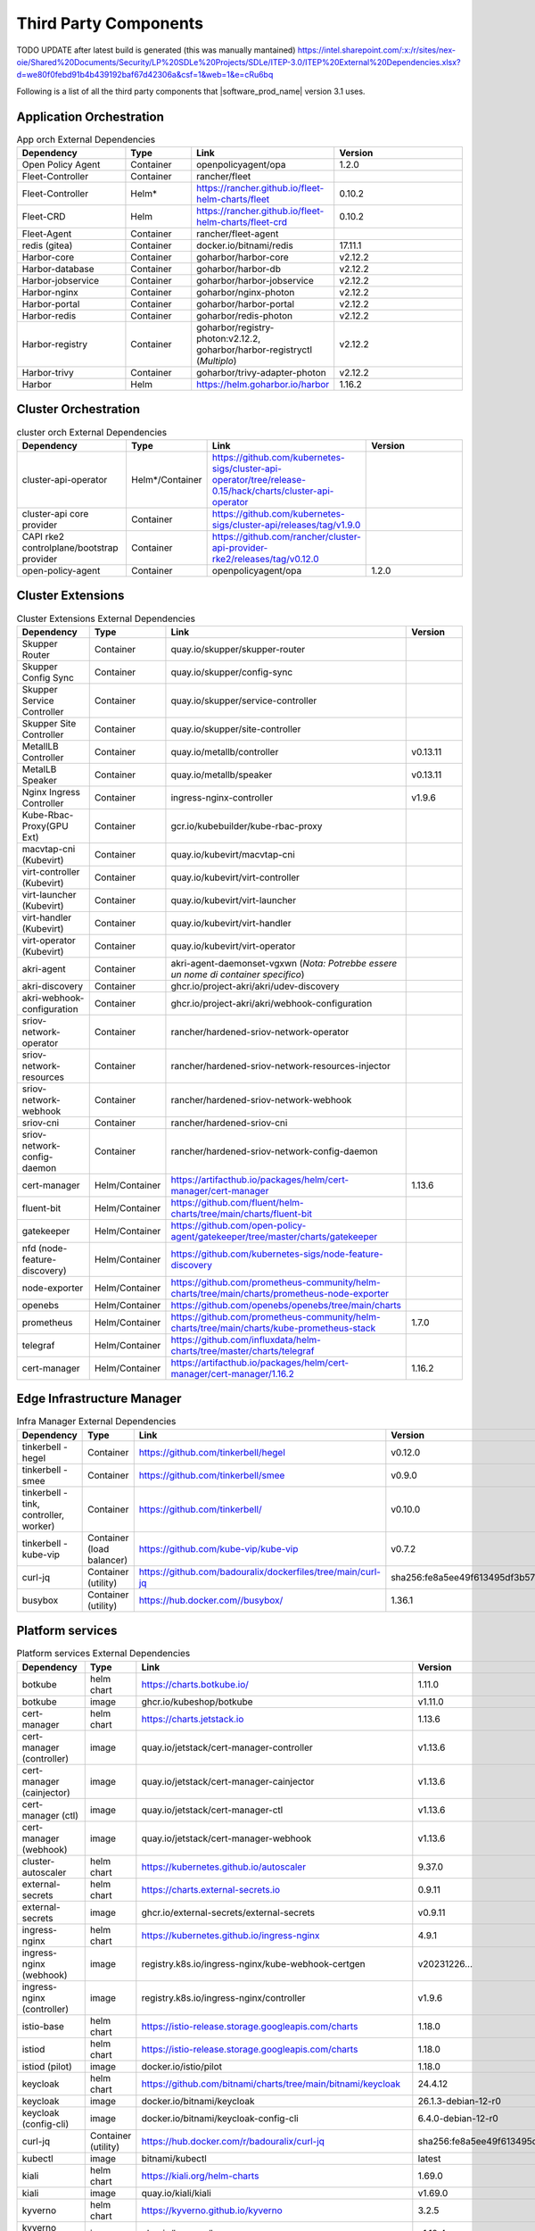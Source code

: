 Third Party Components
===========================
TODO UPDATE after latest build is generated (this was manually mantained)
https://intel.sharepoint.com/:x:/r/sites/nex-oie/Shared%20Documents/Security/LP%20SDLe%20Projects/SDLe/ITEP-3.0/ITEP%20External%20Dependencies.xlsx?d=we80f0febd91b4b439192baf67d42306a&csf=1&web=1&e=cRu6bq

Following is a list of all the third party components that |software_prod_name|
version 3.1 uses.

Application Orchestration
--------------------------
.. list-table:: App orch External Dependencies
   :header-rows: 1
   :widths: 25 15 30 30
   :stub-columns: 0

   * - Dependency
     - Type
     - Link
     - Version
   * - Open Policy Agent
     - Container
     - openpolicyagent/opa
     - 1.2.0
   * - Fleet-Controller
     - Container
     - rancher/fleet
     -
   * - Fleet-Controller
     - Helm*
     - https://rancher.github.io/fleet-helm-charts/fleet
     - 0.10.2
   * - Fleet-CRD
     - Helm
     - https://rancher.github.io/fleet-helm-charts/fleet-crd
     - 0.10.2
   * - Fleet-Agent
     - Container
     - rancher/fleet-agent
     -
   * - redis (gitea)
     - Container
     - docker.io/bitnami/redis
     - 17.11.1
   * - Harbor-core
     - Container
     - goharbor/harbor-core
     - v2.12.2
   * - Harbor-database
     - Container
     - goharbor/harbor-db
     - v2.12.2
   * - Harbor-jobservice
     - Container
     - goharbor/harbor-jobservice
     - v2.12.2
   * - Harbor-nginx
     - Container
     - goharbor/nginx-photon
     - v2.12.2
   * - Harbor-portal
     - Container
     - goharbor/harbor-portal
     - v2.12.2
   * - Harbor-redis
     - Container
     - goharbor/redis-photon
     - v2.12.2
   * - Harbor-registry
     - Container
     - goharbor/registry-photon:v2.12.2, goharbor/harbor-registryctl (*Multiplo*)
     - v2.12.2
   * - Harbor-trivy
     - Container
     - goharbor/trivy-adapter-photon
     - v2.12.2
   * - Harbor
     - Helm
     - https://helm.goharbor.io/harbor
     - 1.16.2

Cluster Orchestration
---------------------

.. list-table:: cluster orch External Dependencies
   :header-rows: 1
   :widths: 25 15 30 30
   :stub-columns: 0

   * - Dependency
     - Type
     - Link
     - Version
   * - cluster-api-operator
     - Helm*/Container
     - https://github.com/kubernetes-sigs/cluster-api-operator/tree/release-0.15/hack/charts/cluster-api-operator
     -
   * - cluster-api core provider
     - Container
     - https://github.com/kubernetes-sigs/cluster-api/releases/tag/v1.9.0
     -
   * - CAPI rke2 controlplane/bootstrap provider
     - Container
     - https://github.com/rancher/cluster-api-provider-rke2/releases/tag/v0.12.0
     -
   * - open-policy-agent
     - Container
     - openpolicyagent/opa
     - 1.2.0

Cluster Extensions
-------------------

.. list-table:: Cluster Extensions External Dependencies
   :header-rows: 1
   :widths: 25 15 30 30
   :stub-columns: 0

   * - Dependency
     - Type
     - Link
     - Version
   * - Skupper Router
     - Container
     - quay.io/skupper/skupper-router
     -
   * - Skupper Config Sync
     - Container
     - quay.io/skupper/config-sync
     -
   * - Skupper Service Controller
     - Container
     - quay.io/skupper/service-controller
     -
   * - Skupper Site Controller
     - Container
     - quay.io/skupper/site-controller
     -
   * - MetallLB Controller
     - Container
     - quay.io/metallb/controller
     - v0.13.11
   * - MetalLB Speaker
     - Container
     - quay.io/metallb/speaker
     - v0.13.11
   * - Nginx Ingress Controller
     - Container
     - ingress-nginx-controller
     - v1.9.6
   * - Kube-Rbac-Proxy(GPU Ext)
     - Container
     - gcr.io/kubebuilder/kube-rbac-proxy
     -
   * - macvtap-cni (Kubevirt)
     - Container
     - quay.io/kubevirt/macvtap-cni
     -
   * - virt-controller (Kubevirt)
     - Container
     - quay.io/kubevirt/virt-controller
     -
   * - virt-launcher (Kubevirt)
     - Container
     - quay.io/kubevirt/virt-launcher
     -
   * - virt-handler (Kubevirt)
     - Container
     - quay.io/kubevirt/virt-handler
     -
   * - virt-operator (Kubevirt)
     - Container
     - quay.io/kubevirt/virt-operator
     -
   * - akri-agent
     - Container
     - akri-agent-daemonset-vgxwn (*Nota: Potrebbe essere un nome di container specifico*)
     -
   * - akri-discovery
     - Container
     - ghcr.io/project-akri/akri/udev-discovery
     -
   * - akri-webhook-configuration
     - Container
     - ghcr.io/project-akri/akri/webhook-configuration
     -
   * - sriov-network-operator
     - Container
     - rancher/hardened-sriov-network-operator
     -
   * - sriov-network-resources
     - Container
     - rancher/hardened-sriov-network-resources-injector
     -
   * - sriov-network-webhook
     - Container
     - rancher/hardened-sriov-network-webhook
     -
   * - sriov-cni
     - Container
     - rancher/hardened-sriov-cni
     -
   * - sriov-network-config-daemon
     - Container
     - rancher/hardened-sriov-network-config-daemon
     -
   * - cert-manager
     - Helm/Container
     - https://artifacthub.io/packages/helm/cert-manager/cert-manager
     - 1.13.6
   * - fluent-bit
     - Helm/Container
     - https://github.com/fluent/helm-charts/tree/main/charts/fluent-bit
     -
   * - gatekeeper
     - Helm/Container
     - https://github.com/open-policy-agent/gatekeeper/tree/master/charts/gatekeeper
     -
   * - nfd (node-feature-discovery)
     - Helm/Container
     - https://github.com/kubernetes-sigs/node-feature-discovery
     -
   * - node-exporter
     - Helm/Container
     - https://github.com/prometheus-community/helm-charts/tree/main/charts/prometheus-node-exporter
     -
   * - openebs
     - Helm/Container
     - https://github.com/openebs/openebs/tree/main/charts
     -
   * - prometheus
     - Helm/Container
     - https://github.com/prometheus-community/helm-charts/tree/main/charts/kube-prometheus-stack
     - 1.7.0
   * - telegraf
     - Helm/Container
     - https://github.com/influxdata/helm-charts/tree/master/charts/telegraf
     -
   * - cert-manager
     - Helm/Container
     - https://artifacthub.io/packages/helm/cert-manager/cert-manager/1.16.2
     - 1.16.2

Edge Infrastructure Manager
----------------------------

.. list-table:: Infra Manager External Dependencies
   :header-rows: 1
   :widths: 25 15 30 30
   :stub-columns: 0

   * - Dependency
     - Type
     - Link
     - Version
   * - tinkerbell - hegel
     - Container
     - https://github.com/tinkerbell/hegel
     - v0.12.0
   * - tinkerbell - smee
     - Container
     - https://github.com/tinkerbell/smee
     - v0.9.0
   * - tinkerbell - tink, controller, worker)
     - Container
     - https://github.com/tinkerbell/
     - v0.10.0
   * - tinkerbell - kube-vip
     - Container (load balancer)
     - https://github.com/kube-vip/kube-vip
     - v0.7.2
   * - curl-jq
     - Container (utility)
     - https://github.com/badouralix/dockerfiles/tree/main/curl-jq
     - sha256:fe8a5ee49f613495df3b57afa86b39f081bd1b3b9ed61248f46c3d3d7df56092
   * - busybox
     - Container (utility)
     - https://hub.docker.com//busybox/
     - 1.36.1

Platform services
----------------------

.. list-table:: Platform services External Dependencies
   :header-rows: 1
   :widths: 25 15 30 30
   :stub-columns: 0

   * - Dependency
     - Type
     - Link
     - Version
   * - botkube
     - helm chart
     - https://charts.botkube.io/
     - 1.11.0
   * - botkube
     - image
     - ghcr.io/kubeshop/botkube
     - v1.11.0
   * - cert-manager
     - helm chart
     - https://charts.jetstack.io
     - 1.13.6
   * - cert-manager (controller)
     - image
     - quay.io/jetstack/cert-manager-controller
     - v1.13.6
   * - cert-manager (cainjector)
     - image
     - quay.io/jetstack/cert-manager-cainjector
     - v1.13.6
   * - cert-manager (ctl)
     - image
     - quay.io/jetstack/cert-manager-ctl
     - v1.13.6
   * - cert-manager (webhook)
     - image
     - quay.io/jetstack/cert-manager-webhook
     - v1.13.6
   * - cluster-autoscaler
     - helm chart
     - https://kubernetes.github.io/autoscaler
     - 9.37.0
   * - external-secrets
     - helm chart
     - https://charts.external-secrets.io
     - 0.9.11
   * - external-secrets
     - image
     - ghcr.io/external-secrets/external-secrets
     - v0.9.11
   * - ingress-nginx
     - helm chart
     - https://kubernetes.github.io/ingress-nginx
     - 4.9.1
   * - ingress-nginx (webhook)
     - image
     - registry.k8s.io/ingress-nginx/kube-webhook-certgen
     - v20231226...
   * - ingress-nginx (controller)
     - image
     - registry.k8s.io/ingress-nginx/controller
     - v1.9.6
   * - istio-base
     - helm chart
     - https://istio-release.storage.googleapis.com/charts
     - 1.18.0
   * - istiod
     - helm chart
     - https://istio-release.storage.googleapis.com/charts
     - 1.18.0
   * - istiod (pilot)
     - image
     - docker.io/istio/pilot
     - 1.18.0
   * - keycloak
     - helm chart
     - https://github.com/bitnami/charts/tree/main/bitnami/keycloak
     - 24.4.12
   * - keycloak
     - image
     - docker.io/bitnami/keycloak
     - 26.1.3-debian-12-r0
   * - keycloak (config-cli)
     - image
     - docker.io/bitnami/keycloak-config-cli
     - 6.4.0-debian-12-r0
   * - curl-jq
     - Container (utility)
     - https://hub.docker.com/r/badouralix/curl-jq
     - sha256:fe8a5ee49f613495df3b57afa86b39f081bd1b3b9ed61248f46c3d3d7df56092
   * - kubectl
     - image
     - bitnami/kubectl
     - latest
   * - kiali
     - helm chart
     - https://kiali.org/helm-charts
     - 1.69.0
   * - kiali
     - image
     - quay.io/kiali/kiali
     - v1.69.0
   * - kyverno
     - helm chart
     - https://kyverno.github.io/kyverno
     - 3.2.5
   * - kyverno (kyvernopre)
     - image
     - ghcr.io/kyverno/kyvernopre
     - v1.12.4
   * - kyverno (kyverno)
     - image
     - ghcr.io/kyverno/kyverno
     - v1.12.4
   * - kyverno (background-controller)
     - image
     - ghcr.io/kyverno/background-controller
     - v1.12.4
   * - metalLB
     - helm chart
     - https://metallb.github.io/metallb
     - 0.14.3
   * - metalLB (controller)
     - image
     - quay.io/metallb/controller
     - v0.13.11
   * - metalLB (frr)
     - image
     - quay.io/frrouting/frr
     - 8.5.2
   * - metalLB (speaker)
     - image
     - quay.io/metallb/speaker
     - v0.13.11
   * - postgresql
     - helm chart
     - https://github.com/bitnami/charts/tree/main/bitnami/postgresql
     - 15.5.26
   * - postgresql
     - image
     - docker.io/bitnami/postgresql
     - 16.4.0-debian-12-r4
   * - reloader
     - helm chart
     - https://stakater.github.io/stakater-charts
     - 1.0.54
   * - reloader
     - image
     - ghcr.io/stakater/reloader
     - v1.0.54
   * - traefik
     - helm chart
     - https://helm.traefik.io/traefik
     - 25.0.0
   * - traefik
     - image
     - docker.io/traefik
     - v2.10.5
   * - vault
     - helm chart
     - https://helm.releases.hashicorp.com/
     - 0.28.1
   * - vault (alpine dep)
     - image
     - alpine
     - 3.18.2
   * - vault (postgres dep)
     - image
     - bitnami/postgresql
     - 14.5.0-debian-11-r2
   * - vault
     - image
     - hashicorp/vault
     - 1.14.9
   * - vault (k8s)
     - image
     - hashicorp/vault-k8s
     - 1.4.2
   * - metalLB
     - helm chart
     - https://metallb.github.io/metallb
     - 0.13.11
   * - argocd
     - helm chart
     - https://argoproj.github.io/argo-helm
     - 7.4.4
   * - argocd (redis dep)
     - image
     - public.ecr.aws/docker/library/redis
     - 7.2.4-alpine
   * - argocd
     - image
     - quay.io/argoproj/argocd
     - v2.12.1
   * - gitea
     - helm chart
     - oci://registry-1.docker.io/giteacharts/gitea
     - 10.6.0
   * - gitea
     - image
     - gitea/gitea
     - 1.22.3-rootless
   * - gitea (postgres dep)
     - image
     - docker.io/bitnami/postgresql
     - 16.3.1-debian-12-r23
   * - gitea (redis dep)
     - image
     - docker.io/bitnami/redis
     - 7.2.5-debian-12-r4

Observabilty (O11y)
-------------------

.. list-table:: Observability External Dependencies
   :header-rows: 1
   :widths: 25 15 30 30
   :stub-columns: 0

   * - Dependency
     - Type
     - Link
     - Version
   * - alertmanager
     - Helm Chart
     - https://prometheus-community.github.io/helm-charts/
     -
   * - grafana
     - Helm Chart
     - https://grafana.github.io/helm-charts
     - 1.7.0
   * - kube-prometheus-stack
     - Helm Chart
     - https://prometheus-community.github.io/helm-charts
     - 1.7.0
   * - loki
     - Helm Chart
     - https://grafana.github.io/helm-charts
     - 3.3.2
   * - mimir-distributed
     - Helm Chart
     - https://grafana.github.io/helm-charts
     - 2.15.0
   * - minio
     - Helm Chart
     - https://charts.min.io/
     -
   * - opentelemetry-collector
     - Helm Chart
     - https://open-telemetry.github.io/opentelemetry-helm-charts
     - 0.118.0
   * - opentelemetry-operator
     - Helm Chart
     - https://open-telemetry.github.io/opentelemetry-helm-charts
     -
   * - tempo
     - Helm Chart
     - https://grafana.github.io/helm-charts
     -
   * - open-policy-agent
     - Container
     - openpolicyagent/opa
     - 1.2.0

Edge Node Agents
------------------

.. list-table:: Edge Node Agents External Dependencies
   :header-rows: 2
   :widths: 25 15 30 30 10 10
   :stub-columns: 0

   * - Dependency
     - Type
     -
     - Link
     - Version
     -
   * -
     - Ubuntu
     - EMT
     -
     - Ubuntu
     - EMT
   * - caddy
     - Debian pkg
     - Source
     - https://github.com/caddyserver/caddy
     - 2.7.6
     - 2.9.1
   * - incron
     - Debian pkg
     - Source
     - https://github.com/ar-/incron
     - 0.5.12
     - 0.5.12
   * - openssl
     - Debian pkg
     - Source
     - https://www.openssl.org/
     - 3.1.2
     - 1.1.1
   * - dmidecode
     - Debian pkg
     - Source
     - https://nongnu.org/dmidecode/
     - 3.3
     - 3.4
   * - ipmitool
     - Debian pkg
     - Source
     - https://github.com/ipmitool/ipmitool
     - 1.8.18
     - 1.8.18
   * - lsb-release
     - Debian pkg
     - Source
     - https://wiki.linuxfoundation.org/lsb/start
     - 11.1.0
     - 11.1.0
   * - lshw
     - Debian pkg
     - Source
     - https://ezix.org/project/wiki/HardwareLiSter
     - B.02.19
     - B.02.21
   * - pciutils
     - Debian pkg
     - Source
     - https://github.com/pciutils/pciutils
     - 3.7.0
     - 3.7.0
   * - udev
     - Debian pkg
     - Source
     - https://github.com/systemd/systemd
     - 249
     - 252
   * - usbutils
     - Debian pkg
     - Source
     - https://github.com/gregkh/usbutils
     - 014
     - 014
   * - bash
     - Debian pkg
     - Source
     - https://www.gnu.org/software/bash/
     - 5.1
     - 5.2
   * - zlib
     -
     - Source
     - https://zlib.net/
     -
     - 1.2.13
   * - mosquitto
     - Debian pkg
     - Source
     - https://mosquitto.org/
     - 2.0.11
     - 2.0.15
   * - cryptsetup
     - Debian pkg
     - Source
     - https://gitlab.com/cryptsetup/cryptsetup
     - 2.4.3
     - 2.6.1
   * - tpm2-tools
     - Debian pkg
     - Source
     - https://github.com/tpm2-software/tpm2-tools
     - 5.2
     - 5.4
   * - tpm2-abrmd
     - Debian pkg
     - Source
     - https://github.com/tpm2-software/tpm2-abrmd
     - 2.4.0
     - 2.4.1
   * - apparmor
     - Debian pkg
     -
     - https://gitlab.com/apparmor/apparmor
     - 3.1.4
     -
   * - lxc
     - Debian pkg
     - Source
     - https://linuxcontainers.org/lxc/
     - 5.0.0
     - 5.0.2
   * - fluent-bit
     - Debian pkg
     - Source
     - https://github.com/fluent/fluent-bit
     - 3.2.9
     - 2.1.0
   * - jq
     - Debian pkg
     - Source
     - https://github.com/jqlang/jq
     - 1.6
     - 1.6
   * - otelcol-contrib
     - Debian pkg
     - Source
     - https://github.com/open-telemetry/opentelemetry-collector-contrib
     - 0.122.1
     - 0.118.0
   * - rasdaemon
     - Debian pkg
     - Source
     - https://github.com/mchehab/rasdaemon
     - 0.6.7
     - 0.6.7
   * - smartmontools
     - Debian pkg
     - Source
     - https://www.smartmontools.org/
     - 7.2
     - 7.3
   * - telegraf
     - Debian pkg
     - Source
     - https://github.com/influxdata/telegraf
     - 1.34.0
     - 1.27.0
   * - curl
     - Debian pkg
     - Source
     - https://curl.se/
     - 7.81.0
     - 8.0.1

User Interface
--------------

.. list-table:: User Interface External Dependencies
   :header-rows: 1
   :widths: 25 15 30 30
   :stub-columns: 0

   * - Dependency
     - Type
     - Link
     - Version
   * - nginxinc/nginx-unprivileged
     - Container
     - https://hub.docker.com/r/nginxinc/nginx-unprivileged
     - stable-alpine
   * - golang
     - ContainerImage
     - https://hub.docker.com/_/golang
     - 1.23.2
   * - bitnami/keycloak
     - Helm Chart
     - https://github.com/bitnami/charts/tree/main/bitnami/keycloak
     - 24.0.1
   * - openpolicyagent/opa
     - ContainerImage
     - https://hub.docker.com/r/openpolicyagent/opa/
     - 1.2.0

Trusted Compute
---------------

.. list-table:: Trusted Compute External Dependencies
   :header-rows: 1
   :widths: 25 15 30 30
   :stub-columns: 0

   * - Dependency
     - Type
     - Link
     - Version
   * - confidentail containers
     - Containers, scripts, ...
     - https://github.com/confidential-containers/containerd
     -
   * - kata
     - Containers, scripts, ...
     - https://github.com/kata-containers/kata-containers/releases/download/3.13.1/kata-static-3.13.1-amd64.tar.xz (*URL troncato*)
     -
   * - Debian Bookworm
     - Containers and binaries
     - https://hub.docker.com/_/debian, docker.io, ...
     -
   * - curlimages/curl
     - Containers, scripts, ...
     - https://hub.docker.com/r/curlimages/curl
     -
   * - Alpine Linux
     - Containers and binaries
     - https://hub.docker.com/_/alpine
     - 3.18.2
   * - golang
     - Containers and binaries
     - https://hub.docker.com/_/golang
     - 1.23.2
   * - NATS
     - Containers and binaries
     -
     -
   * - kubectl
     - Binaries
     - https://dl.k8s.io
     - 1.28.4
   * - containerd-static-linux
     - Binaries
     - github.com/containerd/containerd
     -
   * - cfssl_linux-amd64
     - Containers and binaries
     - http://pkg.cfssl.org
     -
   * - jq
     - Containers and binaries
     - https://github.com/jqlang/jq
     -
   * - argcomplete, yq, xmltodict, ...
     - Containers and binaries
     - https://pypi.org/
     -
